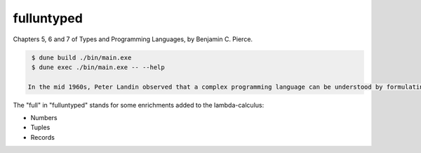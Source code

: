 fulluntyped
================

Chapters 5, 6 and 7 of Types and Programming Languages, by Benjamin C. Pierce.

.. code:: sh

   $ dune build ./bin/main.exe
   $ dune exec ./bin/main.exe -- --help

  In the mid 1960s, Peter Landin observed that a complex programming language can be understood by formulating it as a tiny core calculus capturing the language's essential mechanisms, together with a collection of convenient *derived forms* whose behavior is understood by translating them into the core (Landin 1964, 1965, 1966; also see Tennent 1981). The core language used by Landin was the *lambda-calculus*, a formal system invented in the 1920s by Alonzo Church (1936, 1941), in which all computation is reduced to the basic operations of function definition and application. Following Landin's insight, as well as the pioneering work of John McCarthy on Lisp (1959, 1981), the lambda-calculus has seen widespread use in the specification of programming language features, in language design and implementation, and in the study of type systems. Its importance arises from the fact that it can be viewed simultaneously as a simple programming language *in which* computations can be described and as a mathematical object *about which* rigorous statements can be proved.

The "full" in "fulluntyped" stands for some enrichments added to the lambda-calculus:

* Numbers 
* Tuples 
* Records

